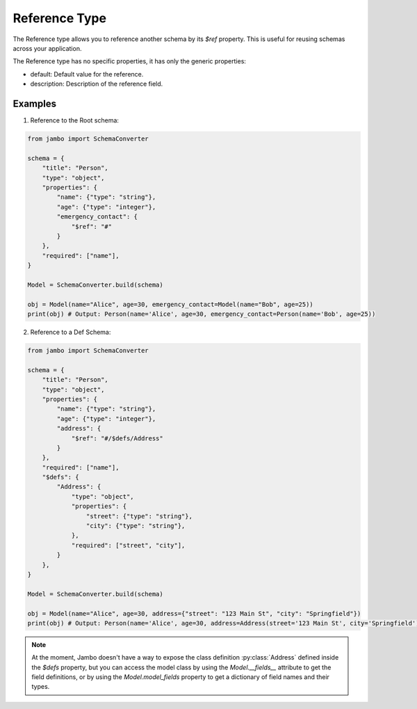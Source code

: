 Reference Type
===================

The Reference type allows you to reference another schema by its `$ref` property. This is useful for reusing schemas across your application.

The Reference type has no specific properties, it has only the generic properties:

- default: Default value for the reference.
- description: Description of the reference field.


Examples
-----------------

1. Reference to the Root schema:

.. code-block:: python

    from jambo import SchemaConverter

    schema = {
        "title": "Person",
        "type": "object",
        "properties": {
            "name": {"type": "string"},
            "age": {"type": "integer"},
            "emergency_contact": {
                "$ref": "#"
            }
        },
        "required": ["name"],
    }

    Model = SchemaConverter.build(schema)

    obj = Model(name="Alice", age=30, emergency_contact=Model(name="Bob", age=25))
    print(obj) # Output: Person(name='Alice', age=30, emergency_contact=Person(name='Bob', age=25))


2. Reference to a Def Schema:

.. code-block:: python

    from jambo import SchemaConverter

    schema = {
        "title": "Person",
        "type": "object",
        "properties": {
            "name": {"type": "string"},
            "age": {"type": "integer"},
            "address": {
                "$ref": "#/$defs/Address"
            }
        },
        "required": ["name"],
        "$defs": {
            "Address": {
                "type": "object",
                "properties": {
                    "street": {"type": "string"},
                    "city": {"type": "string"},
                },
                "required": ["street", "city"],
            }
        },
    }

    Model = SchemaConverter.build(schema)

    obj = Model(name="Alice", age=30, address={"street": "123 Main St", "city": "Springfield"})
    print(obj) # Output: Person(name='Alice', age=30, address=Address(street='123 Main St', city='Springfield'))


.. note::

    At the moment, Jambo doesn't have a way to expose the class definition :py:class:`Address` defined inside the `$defs` property,
    but you can access the model class by using the `Model.__fields__` attribute to get the field definitions, 
    or by using the `Model.model_fields` property to get a dictionary of field names and their types.

.. 